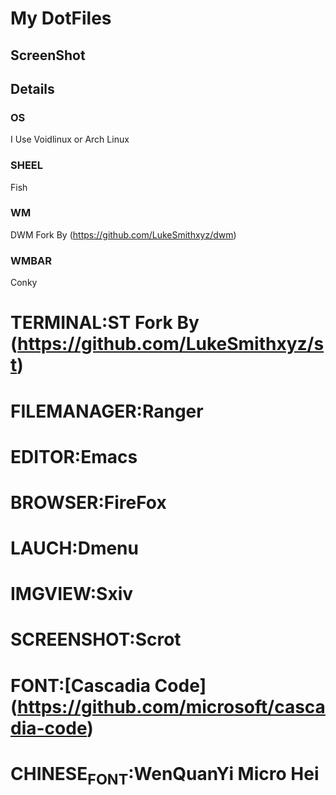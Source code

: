 * My DotFiles
** ScreenShot
   [[./screenshot.png]]
** Details
*** OS
    I Use Voidlinux or Arch Linux
*** SHEEL
    Fish
*** WM
    DWM Fork By (https://github.com/LukeSmithxyz/dwm)
*** WMBAR
    Conky
* TERMINAL:ST Fork By (https://github.com/LukeSmithxyz/st)
* FILEMANAGER:Ranger
* EDITOR:Emacs
* BROWSER:FireFox
* LAUCH:Dmenu
* IMGVIEW:Sxiv
* SCREENSHOT:Scrot
* FONT:[Cascadia Code](https://github.com/microsoft/cascadia-code)
* CHINESE_FONT:WenQuanYi Micro Hei
